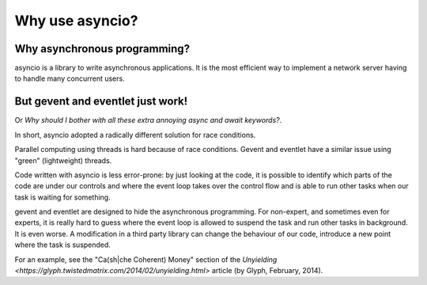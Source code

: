 ++++++++++++++++++
Why use asyncio?
++++++++++++++++++

Why asynchronous programming?
=============================

asyncio is a library to write asynchronous applications. It is the most
efficient way to implement a network server having to handle many concurrent
users.


But gevent and eventlet just work!
==================================

Or *Why should I bother with all these extra annoying async and await
keywords?*.

In short, asyncio adopted a radically different solution for race conditions.

Parallel computing using threads is hard because of race conditions. Gevent and
eventlet have a similar issue using "green" (lightweight) threads.

Code written with asyncio is less error-prone: by just looking at the code, it
is possible to identify which parts of the code are under our controls and
where the event loop takes over the control flow and is able to run other tasks
when our task is waiting for something.

gevent and eventlet are designed to hide the asynchronous programming. For
non-expert, and sometimes even for experts, it is really hard to guess where
the event loop is allowed to suspend the task and run other tasks in
background. It is even worse. A modification in a third party library can
change the behaviour of our code, introduce a new point where the task is
suspended.

For an example, see the "Ca(sh|che Coherent) Money" section of the `Unyielding
<https://glyph.twistedmatrix.com/2014/02/unyielding.html>` article (by Glyph,
February, 2014).
